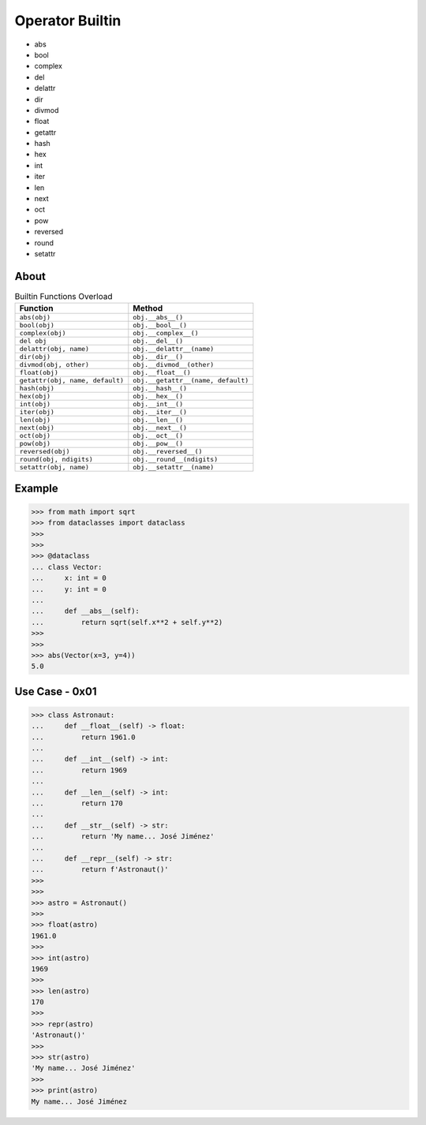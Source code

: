 Operator Builtin
================
* abs
* bool
* complex
* del
* delattr
* dir
* divmod
* float
* getattr
* hash
* hex
* int
* iter
* len
* next
* oct
* pow
* reversed
* round
* setattr


About
-----
.. csv-table:: Builtin Functions Overload
    :header: "Function", "Method"

    "``abs(obj)``",                      "``obj.__abs__()``"
    "``bool(obj)``",                     "``obj.__bool__()``"
    "``complex(obj)``",                  "``obj.__complex__()``"
    "``del obj``",                       "``obj.__del__()``"
    "``delattr(obj, name)``",            "``obj.__delattr__(name)``"
    "``dir(obj)``",                      "``obj.__dir__()``"
    "``divmod(obj, other)``",            "``obj.__divmod__(other)``"
    "``float(obj)``",                    "``obj.__float__()``"
    "``getattr(obj, name, default)``",   "``obj.__getattr__(name, default)``"
    "``hash(obj)``",                     "``obj.__hash__()``"
    "``hex(obj)``",                      "``obj.__hex__()``"
    "``int(obj)``",                      "``obj.__int__()``"
    "``iter(obj)``",                     "``obj.__iter__()``"
    "``len(obj)``",                      "``obj.__len__()``"
    "``next(obj)``",                     "``obj.__next__()``"
    "``oct(obj)``",                      "``obj.__oct__()``"
    "``pow(obj)``",                      "``obj.__pow__()``"
    "``reversed(obj)``",                 "``obj.__reversed__()``"
    "``round(obj, ndigits)``",           "``obj.__round__(ndigits)``"
    "``setattr(obj, name)``",            "``obj.__setattr__(name)``"


Example
-------
>>> from math import sqrt
>>> from dataclasses import dataclass
>>>
>>>
>>> @dataclass
... class Vector:
...     x: int = 0
...     y: int = 0
...
...     def __abs__(self):
...         return sqrt(self.x**2 + self.y**2)
>>>
>>>
>>> abs(Vector(x=3, y=4))
5.0


Use Case - 0x01
---------------
>>> class Astronaut:
...     def __float__(self) -> float:
...         return 1961.0
...
...     def __int__(self) -> int:
...         return 1969
...
...     def __len__(self) -> int:
...         return 170
...
...     def __str__(self) -> str:
...         return 'My name... José Jiménez'
...
...     def __repr__(self) -> str:
...         return f'Astronaut()'
>>>
>>>
>>> astro = Astronaut()
>>>
>>> float(astro)
1961.0
>>>
>>> int(astro)
1969
>>>
>>> len(astro)
170
>>>
>>> repr(astro)
'Astronaut()'
>>>
>>> str(astro)
'My name... José Jiménez'
>>>
>>> print(astro)
My name... José Jiménez
